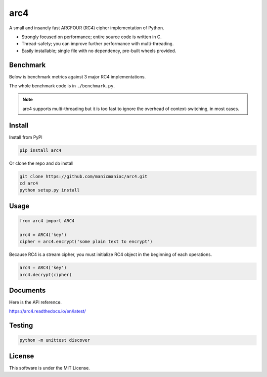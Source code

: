 arc4
====

.. image:: https://github.com/manicmaniac/arc4/actions/workflows/test.yml/badge.svg
   :target: https://github.com/manicmaniac/arc4/actions/workflows/test.yml
   :alt: Test

.. image:: https://api.codeclimate.com/v1/badges/e7c21db66865a6d487d0/test_coverage.svg
   :target: https://codeclimate.com/github/manicmaniac/arc4/test_coverage
   :alt: Test Coverage

.. image:: https://api.codeclimate.com/v1/badges/e7c21db66865a6d487d0/maintainability.svg
   :target: https://codeclimate.com/github/manicmaniac/arc4/maintainability
   :alt: Maintainability

.. image:: https://readthedocs.org/projects/arc4/badge/?version=latest
   :target: https://arc4.readthedocs.io/en/latest/?badge=latest
   :alt: Documentation Status

A small and insanely fast ARCFOUR (RC4) cipher implementation of Python.

* Strongly focused on performance; entire source code is written in C.
* Thread-safety; you can improve further performance with multi-threading.
* Easily installable; single file with no dependency, pre-built wheels provided.

Benchmark
---------

Below is benchmark metrics against 3 major RC4 implementations.

.. image:: https://gist.githubusercontent.com/manicmaniac/991d0c197e1cb62eec81edec65363187/raw/benchmark.svg
   :alt: Benchmark

The whole benchmark code is in ``./benchmark.py``.

.. note::

   arc4 supports multi-threading but it is too fast to ignore the overhead of context-switching, in most cases.

Install
-------

Install from PyPI

.. code:: sh

   pip install arc4

Or clone the repo and do install

.. code:: sh

   git clone https://github.com/manicmaniac/arc4.git
   cd arc4
   python setup.py install

Usage
-----

.. code:: python

   from arc4 import ARC4

   arc4 = ARC4('key')
   cipher = arc4.encrypt('some plain text to encrypt')

Because RC4 is a stream cipher, you must initialize RC4 object in the beginning of each operations.

.. code:: python

   arc4 = ARC4('key')
   arc4.decrypt(cipher)

Documents
---------

Here is the API reference.

https://arc4.readthedocs.io/en/latest/

Testing
-------

.. code:: sh

   python -m unittest discover

License
-------

This software is under the MIT License.

